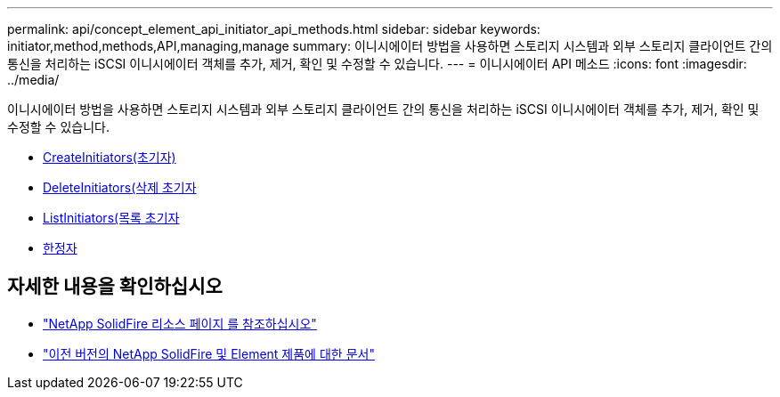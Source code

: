 ---
permalink: api/concept_element_api_initiator_api_methods.html 
sidebar: sidebar 
keywords: initiator,method,methods,API,managing,manage 
summary: 이니시에이터 방법을 사용하면 스토리지 시스템과 외부 스토리지 클라이언트 간의 통신을 처리하는 iSCSI 이니시에이터 객체를 추가, 제거, 확인 및 수정할 수 있습니다. 
---
= 이니시에이터 API 메소드
:icons: font
:imagesdir: ../media/


[role="lead"]
이니시에이터 방법을 사용하면 스토리지 시스템과 외부 스토리지 클라이언트 간의 통신을 처리하는 iSCSI 이니시에이터 객체를 추가, 제거, 확인 및 수정할 수 있습니다.

* xref:reference_element_api_createinitiators.adoc[CreateInitiators(초기자)]
* xref:reference_element_api_deleteinitiators.adoc[DeleteInitiators(삭제 초기자]
* xref:reference_element_api_listinitiators.adoc[ListInitiators(목록 초기자]
* xref:reference_element_api_modifyinitiators.adoc[한정자]




== 자세한 내용을 확인하십시오

* https://www.netapp.com/data-storage/solidfire/documentation/["NetApp SolidFire 리소스 페이지 를 참조하십시오"^]
* https://docs.netapp.com/sfe-122/topic/com.netapp.ndc.sfe-vers/GUID-B1944B0E-B335-4E0B-B9F1-E960BF32AE56.html["이전 버전의 NetApp SolidFire 및 Element 제품에 대한 문서"^]

